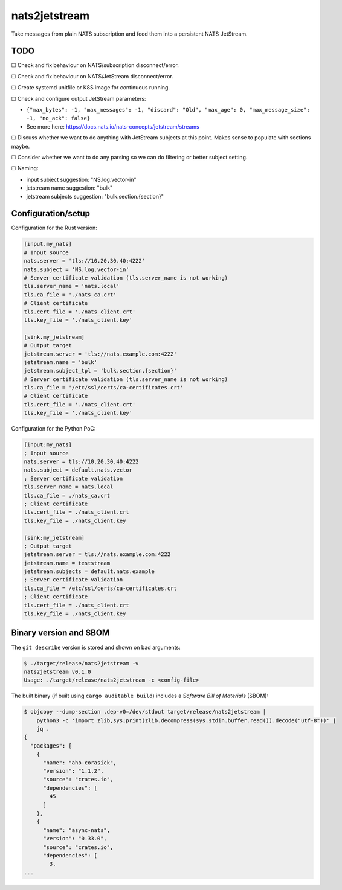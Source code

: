 nats2jetstream
==============

Take messages from plain NATS subscription and feed them into a
persistent NATS JetStream.

----
TODO
----


☐  Check and fix behaviour on NATS/subscription disconnect/error.

☐  Check and fix behaviour on NATS/JetStream disconnect/error.

☐  Create systemd unitfile or K8S image for continuous running.

☐  Check and configure output JetStream parameters:

- ``{"max_bytes": -1, "max_messages": -1, "discard": "Old", "max_age": 0, "max_message_size": -1, "no_ack": false}``
- See more here: https://docs.nats.io/nats-concepts/jetstream/streams

☐  Discuss whether we want to do anything with JetStream subjects at this point. Makes sense to populate with sections maybe.

☐  Consider whether we want to do any parsing so we can do filtering or better subject setting.

☐  Naming:

- input subject suggestion: "NS.log.vector-in"
- jetstream name suggestion: "bulk"
- jetstream subjects suggestion: "bulk.section.{section}"


-------------------
Configuration/setup
-------------------

Configuration for the Rust version:

.. code-block:: toml

    [input.my_nats]
    # Input source
    nats.server = 'tls://10.20.30.40:4222'
    nats.subject = 'NS.log.vector-in'
    # Server certificate validation (tls.server_name is not working)
    tls.server_name = 'nats.local'
    tls.ca_file = './nats_ca.crt'
    # Client certificate
    tls.cert_file = './nats_client.crt'
    tls.key_file = './nats_client.key'

    [sink.my_jetstream]
    # Output target
    jetstream.server = 'tls://nats.example.com:4222'
    jetstream.name = 'bulk'
    jetstream.subject_tpl = 'bulk.section.{section}'
    # Server certificate validation (tls.server_name is not working)
    tls.ca_file = '/etc/ssl/certs/ca-certificates.crt'
    # Client certificate
    tls.cert_file = './nats_client.crt'
    tls.key_file = './nats_client.key'

Configuration for the Python PoC:

.. code-block:: ini

    [input:my_nats]
    ; Input source
    nats.server = tls://10.20.30.40:4222
    nats.subject = default.nats.vector
    ; Server certificate validation
    tls.server_name = nats.local
    tls.ca_file = ./nats_ca.crt
    ; Client certificate
    tls.cert_file = ./nats_client.crt
    tls.key_file = ./nats_client.key

    [sink:my_jetstream]
    ; Output target
    jetstream.server = tls://nats.example.com:4222
    jetstream.name = teststream
    jetstream.subjects = default.nats.example
    ; Server certificate validation
    tls.ca_file = /etc/ssl/certs/ca-certificates.crt
    ; Client certificate
    tls.cert_file = ./nats_client.crt
    tls.key_file = ./nats_client.key


-----------------------
Binary version and SBOM
-----------------------

The ``git describe`` version is stored and shown on bad arguments:

.. code-block:: console

    $ ./target/release/nats2jetstream -v
    nats2jetstream v0.1.0
    Usage: ./target/release/nats2jetstream -c <config-file>

The built binary (if built using ``cargo auditable build``) includes a
*Software Bill of Materials* (SBOM):

.. code-block:: console

    $ objcopy --dump-section .dep-v0=/dev/stdout target/release/nats2jetstream |
        python3 -c 'import zlib,sys;print(zlib.decompress(sys.stdin.buffer.read()).decode("utf-8"))' |
        jq .
    {
      "packages": [
        {
          "name": "aho-corasick",
          "version": "1.1.2",
          "source": "crates.io",
          "dependencies": [
            45
          ]
        },
        {
          "name": "async-nats",
          "version": "0.33.0",
          "source": "crates.io",
          "dependencies": [
            3,
    ...
